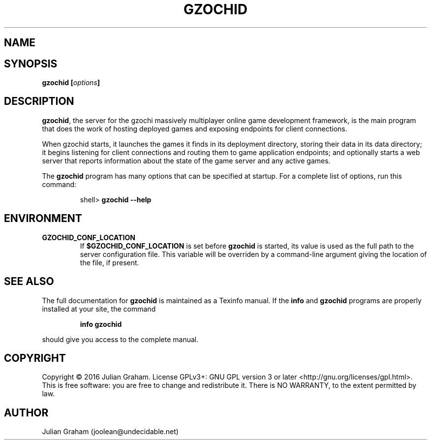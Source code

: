 .TH GZOCHID 8 "April 1, 2016"
.SH NAME
.Nm gzochid - the gzochi server
.SH SYNOPSIS
\fBgzochid [\fR\fB\fIoptions\fR\fB]\fR
.SH DESCRIPTION
\fBgzochid\fR, the server for the gzochi massively multiplayer 
online game development framework, is the main program that does the
work of hosting deployed games and exposing endpoints for client
connections.
.P
When gzochid starts, it launches the games it finds in its 
deployment directory, storing their data in its data directory; it
begins listening for client connections and routing them to game
application endpoints; and optionally starts a web server that 
reports information about the state of the game server and any
active games.
.P
The \fBgzochid\fR program has many options that can be specified at
startup. For a complete list of options, run this command:
.IP
shell> \fBgzochid \-\-help\fR
.SH ENVIRONMENT
.TP
.B GZOCHID_CONF_LOCATION
If \fB$GZOCHID_CONF_LOCATION\fR is set before \fBgzochid\fR is started, its 
value is used as the full path to the server configuration file. This variable 
will be overriden by a command-line argument giving the location of the file, if
present.
.SH SEE ALSO
.P
The full documentation for \fBgzochid\fR is maintained as a Texinfo
manual. If the \fBinfo\fR and \fBgzochid\fR programs are properly 
installed at your site, the command
.IP
.B info gzochid
.P
should give you access to the complete manual.
.SH COPYRIGHT
Copyright \(co 2016 Julian Graham. License GPLv3+: GNU GPL version 3
or later <http://gnu.org/licenses/gpl.html>.
.br
This is free software: you are free to change and redistribute it.
There is NO WARRANTY, to the extent permitted by law.
.SH AUTHOR
Julian Graham (joolean@undecidable.net)
